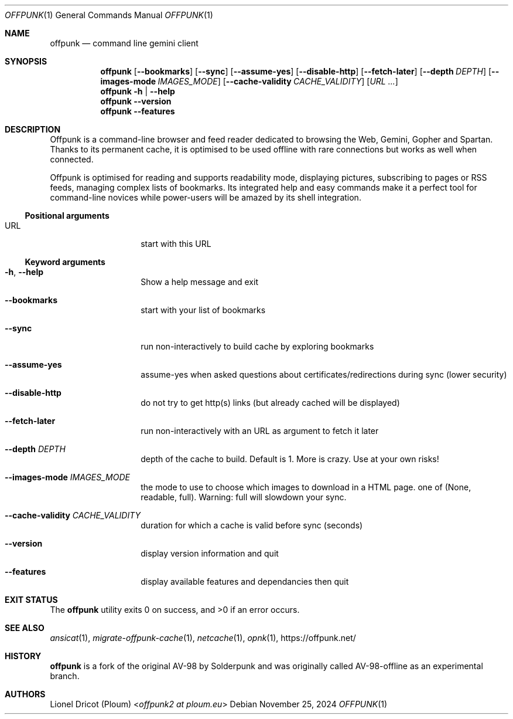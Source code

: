 .Dd November 25, 2024
.Dt OFFPUNK 1
.Os
.
.Sh NAME
.Nm offpunk
.Nd command line gemini client
.
.Sh SYNOPSIS
.Nm
.Op Fl \-bookmarks
.Op Fl \-sync
.Op Fl \-assume\-yes
.Op Fl \-disable\-http
.Op Fl \-fetch\-later
.Op Fl \-depth Ar DEPTH
.Op Fl \-images\-mode Ar IMAGES_MODE
.Op Fl \-cache\-validity Ar CACHE_VALIDITY
.Op Ar URL ...
.Nm
.Fl h | \-help
.Nm
.Fl \-version
.Nm
.Fl \-features
.
.Sh DESCRIPTION
Offpunk is a command-line browser and feed reader dedicated to browsing the Web,
Gemini, Gopher and Spartan.
Thanks to its permanent cache, it is optimised to be used offline with rare
connections but works as well when connected.
.Pp
Offpunk is optimised for reading and supports readability mode, displaying
pictures, subscribing to pages or RSS feeds,
managing complex lists of bookmarks.
Its integrated help and easy commands make it a perfect tool for command-line
novices while power-users will be amazed by its shell integration.
.Ss Positional arguments
.Bl -tag -width Ds -offset indent
.It URL
start with this URL
.El
.Ss Keyword arguments
.Bl -tag -width Ds -offset indent
.It Fl h , \-help
Show a help message and exit
.It Fl \-bookmarks
start with your list of bookmarks
.It Fl \-sync
run non\-interactively to build cache by exploring bookmarks
.It Fl \-assume\-yes
assume\-yes when asked questions about certificates/redirections during sync
(lower security)
.It Fl \-disable\-http
do not try to get http(s) links (but already cached will be displayed)
.It Fl \-fetch\-later
run non\-interactively with an URL as argument to fetch it later
.It Fl \-depth Ar DEPTH
depth of the cache to build.
Default is 1.
More is crazy.
Use at your own risks!
.It Fl \-images-mode Ar IMAGES_MODE
the mode to use
to choose which images to download in a HTML page.
one of (None, readable, full).
Warning: full will slowdown your sync.
.It Fl \-cache\-validity Ar CACHE_VALIDITY
duration for which a cache is valid before sync (seconds)
.It Fl \-version
display version information and quit
.It Fl \-features
display available features and dependancies then quit
.El
.
.Sh EXIT STATUS
.Ex -std
.
.Sh SEE ALSO
.Xr ansicat 1 ,
.Xr migrate-offpunk-cache 1 ,
.Xr netcache 1 ,
.Xr opnk 1 ,
.Lk https://offpunk.net/
.
.Sh HISTORY
.Nm
is a fork of the original AV-98 by
.An Solderpunk
and was originally called AV-98-offline as an experimental branch.
.
.Sh AUTHORS
.An Lionel Dricot (Ploum) Aq Mt offpunk2 at ploum.eu
